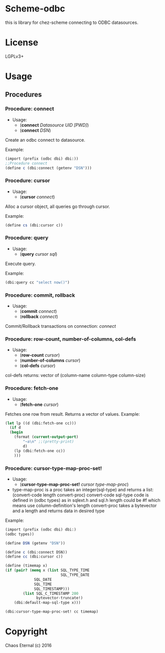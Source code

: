 * Scheme-odbc

this is library for chez-scheme connecting to ODBC datasources.
* License
  LGPLv3+
* Usage
** Procedures
*** Procedure: connect
    - Usage:
      - (*connect* /Datasource UID [PWD]/)
      - (*connect* /DSN/)
   
    Create an odbc connect to datasource.

    Example:
    #+BEGIN_SRC scheme
    (import (prefix (odbc dbi) dbi:))
    ;;Procedure connect
    (define c (dbi:connect (getenv "DSN")))
    #+END_SRC

*** Procedure: cursor
    - Usage:
      - (*cursor* /connect/)
   
    Alloc a cursor object, all queries go through cursor.
    
    Example:
    #+BEGIN_SRC scheme
    (define cs (dbi:cursor c))
    #+END_SRC

*** Procedure: query
    - Usage: 
      - (*query* /cursor sql/)
   
    Execute query.
   
    Example:
    #+BEGIN_SRC scheme
    (dbi:query cc "select now()")
    #+END_SRC

*** Procedure: commit, rollback
    - Usage: 
      - (*commit* /connect/)
      - (*rollback* /connect/)

    Commit/Rollback transactions on connection: /connect/

*** Procedure: row-count, number-of-columns, col-defs
    - Usage: 
      - (*row-count* /cursor/)
      - (*number-of-columns* /cursor/)
      - (*col-defs* /cursor/)
   
    col-defs returns: vector of (column-name column-type column-size)

*** Procedure: fetch-one
    - Usage:
      - (*fetch-one* /cursor/)

    Fetches one row from result.
    Returns a vector of values.
    Example:

    #+BEGIN_SRC scheme
   (let lp ((d (dbi:fetch-one cc)))
     (if d
	 (begin
	   (format (current-output-port)
		   "~a\n" ;;(pretty-print)
		   d)
	   (lp (dbi:fetch-one cc))
	   )))
     #+END_SRC

*** Procedure: cursor-type-map-proc-set!
    - Usage:
      - (*cursor-type-map-proc-set!* /cursor/ /type-map-proc/)
	- type-map-proc is a proc takes an integer(sql-type) and returns a list:
          (convert-code length convert-proc)
	  convert-code sql-type code is defined in (odbc types) as in sqlext.h and sql.h
	  length could be #f which means use column-definition's length
          convert-proc takes a bytevector and a length and returns data in desired type

    Example:
    #+BEGIN_SRC scheme
    (import (prefix (odbc dbi) dbi:)
	(odbc types))

    (define DSN (getenv "DSN"))

    (define c (dbi:connect DSN))
    (define cc (dbi:cursor c))

    (define (timemap x)
	(if (pair? (memq x (list SQL_TYPE_TIME
	                         SQL_TYPE_DATE
				 SQL_DATE
				 SQL_TIME
				 SQL_TIMESTAMP)))
            (list SQL_C_TIMESTAMP 200
                  bytevector-truncate!)
	    (dbi:default-map-sql-type x)))

    (dbi:cursor-type-map-proc-set! cc timemap)
    #+END_SRC

* Copyright
  Chaos Eternal (c) 2016
